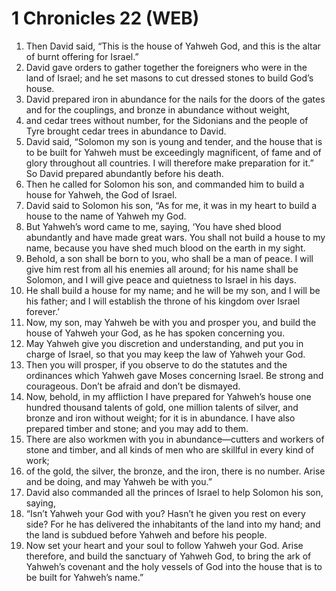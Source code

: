 * 1 Chronicles 22 (WEB)
:PROPERTIES:
:ID: WEB/13-1CH22
:END:

1. Then David said, “This is the house of Yahweh God, and this is the altar of burnt offering for Israel.”
2. David gave orders to gather together the foreigners who were in the land of Israel; and he set masons to cut dressed stones to build God’s house.
3. David prepared iron in abundance for the nails for the doors of the gates and for the couplings, and bronze in abundance without weight,
4. and cedar trees without number, for the Sidonians and the people of Tyre brought cedar trees in abundance to David.
5. David said, “Solomon my son is young and tender, and the house that is to be built for Yahweh must be exceedingly magnificent, of fame and of glory throughout all countries. I will therefore make preparation for it.” So David prepared abundantly before his death.
6. Then he called for Solomon his son, and commanded him to build a house for Yahweh, the God of Israel.
7. David said to Solomon his son, “As for me, it was in my heart to build a house to the name of Yahweh my God.
8. But Yahweh’s word came to me, saying, ‘You have shed blood abundantly and have made great wars. You shall not build a house to my name, because you have shed much blood on the earth in my sight.
9. Behold, a son shall be born to you, who shall be a man of peace. I will give him rest from all his enemies all around; for his name shall be Solomon, and I will give peace and quietness to Israel in his days.
10. He shall build a house for my name; and he will be my son, and I will be his father; and I will establish the throne of his kingdom over Israel forever.’
11. Now, my son, may Yahweh be with you and prosper you, and build the house of Yahweh your God, as he has spoken concerning you.
12. May Yahweh give you discretion and understanding, and put you in charge of Israel, so that you may keep the law of Yahweh your God.
13. Then you will prosper, if you observe to do the statutes and the ordinances which Yahweh gave Moses concerning Israel. Be strong and courageous. Don’t be afraid and don’t be dismayed.
14. Now, behold, in my affliction I have prepared for Yahweh’s house one hundred thousand talents of gold, one million talents of silver, and bronze and iron without weight; for it is in abundance. I have also prepared timber and stone; and you may add to them.
15. There are also workmen with you in abundance—cutters and workers of stone and timber, and all kinds of men who are skillful in every kind of work;
16. of the gold, the silver, the bronze, and the iron, there is no number. Arise and be doing, and may Yahweh be with you.”
17. David also commanded all the princes of Israel to help Solomon his son, saying,
18. “Isn’t Yahweh your God with you? Hasn’t he given you rest on every side? For he has delivered the inhabitants of the land into my hand; and the land is subdued before Yahweh and before his people.
19. Now set your heart and your soul to follow Yahweh your God. Arise therefore, and build the sanctuary of Yahweh God, to bring the ark of Yahweh’s covenant and the holy vessels of God into the house that is to be built for Yahweh’s name.”
